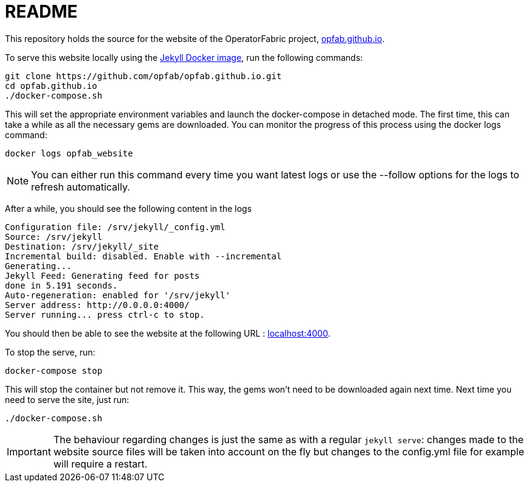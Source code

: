 :hide-uri-scheme:

= README

This repository holds the source for the website of the OperatorFabric project, https://opfab.github.io.

To serve this website locally using the link:https://github.com/envygeeks/jekyll-docker/[Jekyll Docker image],
run the following commands:

----
git clone https://github.com/opfab/opfab.github.io.git
cd opfab.github.io
./docker-compose.sh
----

This will set the appropriate environment variables and launch the docker-compose in detached mode.
The first time, this can take a while as all the necessary gems are downloaded. You can monitor the progress of this
process using the docker logs command:

----
docker logs opfab_website
----

NOTE: You can either run this command every time you want latest logs or use the --follow options for the logs to
refresh automatically.

After a while, you should see the following content in the logs

----
Configuration file: /srv/jekyll/_config.yml
Source: /srv/jekyll
Destination: /srv/jekyll/_site
Incremental build: disabled. Enable with --incremental
Generating...
Jekyll Feed: Generating feed for posts
done in 5.191 seconds.
Auto-regeneration: enabled for '/srv/jekyll'
Server address: http://0.0.0.0:4000/
Server running... press ctrl-c to stop.
----

You should then be able to see the website at the following URL : http://localhost:4000.

To stop the serve, run:

----
docker-compose stop
----

This will stop the container but not remove it. This way, the gems won't need to be downloaded again next time.
Next time you need to serve the site, just run:

----
./docker-compose.sh
----

IMPORTANT: The behaviour regarding changes is just the same as with a regular `jekyll serve`: changes made to the
website source files will be taken into account on the fly but changes to the config.yml file for example will require
a restart.


//TODO Test it from behind a proxy
//TODO Test gem caching ?
